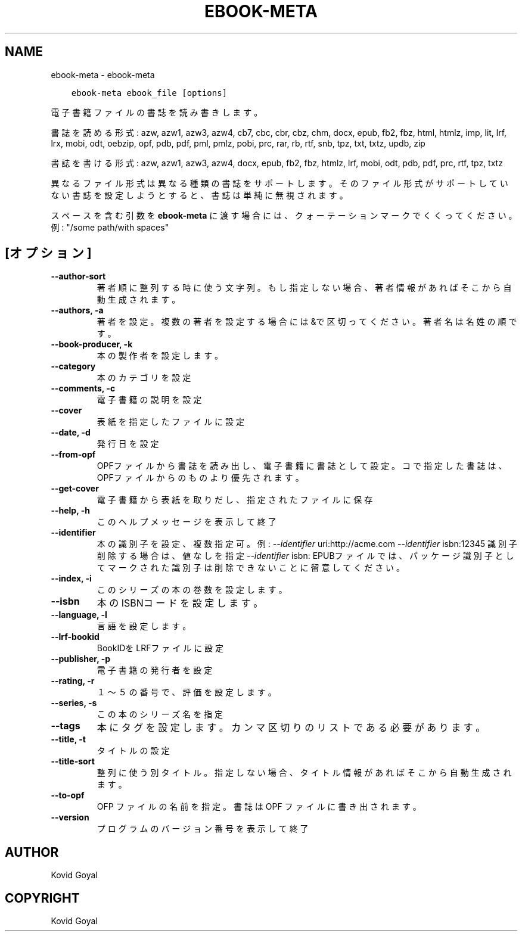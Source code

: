 .\" Man page generated from reStructuredText.
.
.
.nr rst2man-indent-level 0
.
.de1 rstReportMargin
\\$1 \\n[an-margin]
level \\n[rst2man-indent-level]
level margin: \\n[rst2man-indent\\n[rst2man-indent-level]]
-
\\n[rst2man-indent0]
\\n[rst2man-indent1]
\\n[rst2man-indent2]
..
.de1 INDENT
.\" .rstReportMargin pre:
. RS \\$1
. nr rst2man-indent\\n[rst2man-indent-level] \\n[an-margin]
. nr rst2man-indent-level +1
.\" .rstReportMargin post:
..
.de UNINDENT
. RE
.\" indent \\n[an-margin]
.\" old: \\n[rst2man-indent\\n[rst2man-indent-level]]
.nr rst2man-indent-level -1
.\" new: \\n[rst2man-indent\\n[rst2man-indent-level]]
.in \\n[rst2man-indent\\n[rst2man-indent-level]]u
..
.TH "EBOOK-META" "1" "12月 15, 2023" "7.2.0" "calibre"
.SH NAME
ebook-meta \- ebook-meta
.INDENT 0.0
.INDENT 3.5
.sp
.nf
.ft C
ebook\-meta ebook_file [options]
.ft P
.fi
.UNINDENT
.UNINDENT
.sp
電子書籍ファイルの書誌を読み書きします。
.sp
書誌を読める形式: azw, azw1, azw3, azw4, cb7, cbc, cbr, cbz, chm, docx, epub, fb2, fbz, html, htmlz, imp, lit, lrf, lrx, mobi, odt, oebzip, opf, pdb, pdf, pml, pmlz, pobi, prc, rar, rb, rtf, snb, tpz, txt, txtz, updb, zip
.sp
書誌を書ける形式: azw, azw1, azw3, azw4, docx, epub, fb2, fbz, htmlz, lrf, mobi, odt, pdb, pdf, prc, rtf, tpz, txtz
.sp
異なるファイル形式は異なる種類の書誌をサポートします。
そのファイル形式がサポートしていない書誌を設定しようとすると、
書誌は単純に無視されます。
.sp
スペースを含む引数を \fBebook\-meta\fP に渡す場合には、クォーテーションマークでくくってください。例: \(dq/some path/with spaces\(dq
.SH [オプション]
.INDENT 0.0
.TP
.B \-\-author\-sort
著者順に整列する時に使う文字列。もし指定しない場合、著者情報があればそこから自動生成されます。
.UNINDENT
.INDENT 0.0
.TP
.B \-\-authors, \-a
著者を設定。複数の著者を設定する場合には&で区切ってください。著者名は 名 姓 の順です。
.UNINDENT
.INDENT 0.0
.TP
.B \-\-book\-producer, \-k
本の製作者を設定します。
.UNINDENT
.INDENT 0.0
.TP
.B \-\-category
本のカテゴリを設定
.UNINDENT
.INDENT 0.0
.TP
.B \-\-comments, \-c
電子書籍の説明を設定
.UNINDENT
.INDENT 0.0
.TP
.B \-\-cover
表紙を指定したファイルに設定
.UNINDENT
.INDENT 0.0
.TP
.B \-\-date, \-d
発行日を設定
.UNINDENT
.INDENT 0.0
.TP
.B \-\-from\-opf
OPFファイルから書誌を読み出し、電子書籍に書誌として設定。コで指定した書誌は、OPFファイルからのものより優先されます。
.UNINDENT
.INDENT 0.0
.TP
.B \-\-get\-cover
電子書籍から表紙を取りだし、指定されたファイルに保存
.UNINDENT
.INDENT 0.0
.TP
.B \-\-help, \-h
このヘルプメッセージを表示して終了
.UNINDENT
.INDENT 0.0
.TP
.B \-\-identifier
本の識別子を設定、複数指定可。例: \fI\%\-\-identifier\fP uri:http://acme.com \fI\%\-\-identifier\fP isbn:12345 識別子削除する場合は、値なしを指定 \fI\%\-\-identifier\fP isbn: EPUBファイルでは、パッケージ識別子としてマークされた識別子は削除できないことに留意してください。
.UNINDENT
.INDENT 0.0
.TP
.B \-\-index, \-i
このシリーズの本の巻数を設定します。
.UNINDENT
.INDENT 0.0
.TP
.B \-\-isbn
本のISBNコードを設定します。
.UNINDENT
.INDENT 0.0
.TP
.B \-\-language, \-l
言語を設定します。
.UNINDENT
.INDENT 0.0
.TP
.B \-\-lrf\-bookid
BookIDをLRFファイルに設定
.UNINDENT
.INDENT 0.0
.TP
.B \-\-publisher, \-p
電子書籍の発行者を設定
.UNINDENT
.INDENT 0.0
.TP
.B \-\-rating, \-r
１～５の番号で、評価を設定します。
.UNINDENT
.INDENT 0.0
.TP
.B \-\-series, \-s
この本のシリーズ名を指定
.UNINDENT
.INDENT 0.0
.TP
.B \-\-tags
本にタグを設定します。カンマ区切りのリストである必要があります。
.UNINDENT
.INDENT 0.0
.TP
.B \-\-title, \-t
タイトルの設定
.UNINDENT
.INDENT 0.0
.TP
.B \-\-title\-sort
整列に使う別タイトル。指定しない場合、タイトル情報があればそこから自動生成されます。
.UNINDENT
.INDENT 0.0
.TP
.B \-\-to\-opf
OFP ファイルの名前を指定。書誌は OPF ファイルに書き出されます。
.UNINDENT
.INDENT 0.0
.TP
.B \-\-version
プログラムのバージョン番号を表示して終了
.UNINDENT
.SH AUTHOR
Kovid Goyal
.SH COPYRIGHT
Kovid Goyal
.\" Generated by docutils manpage writer.
.
